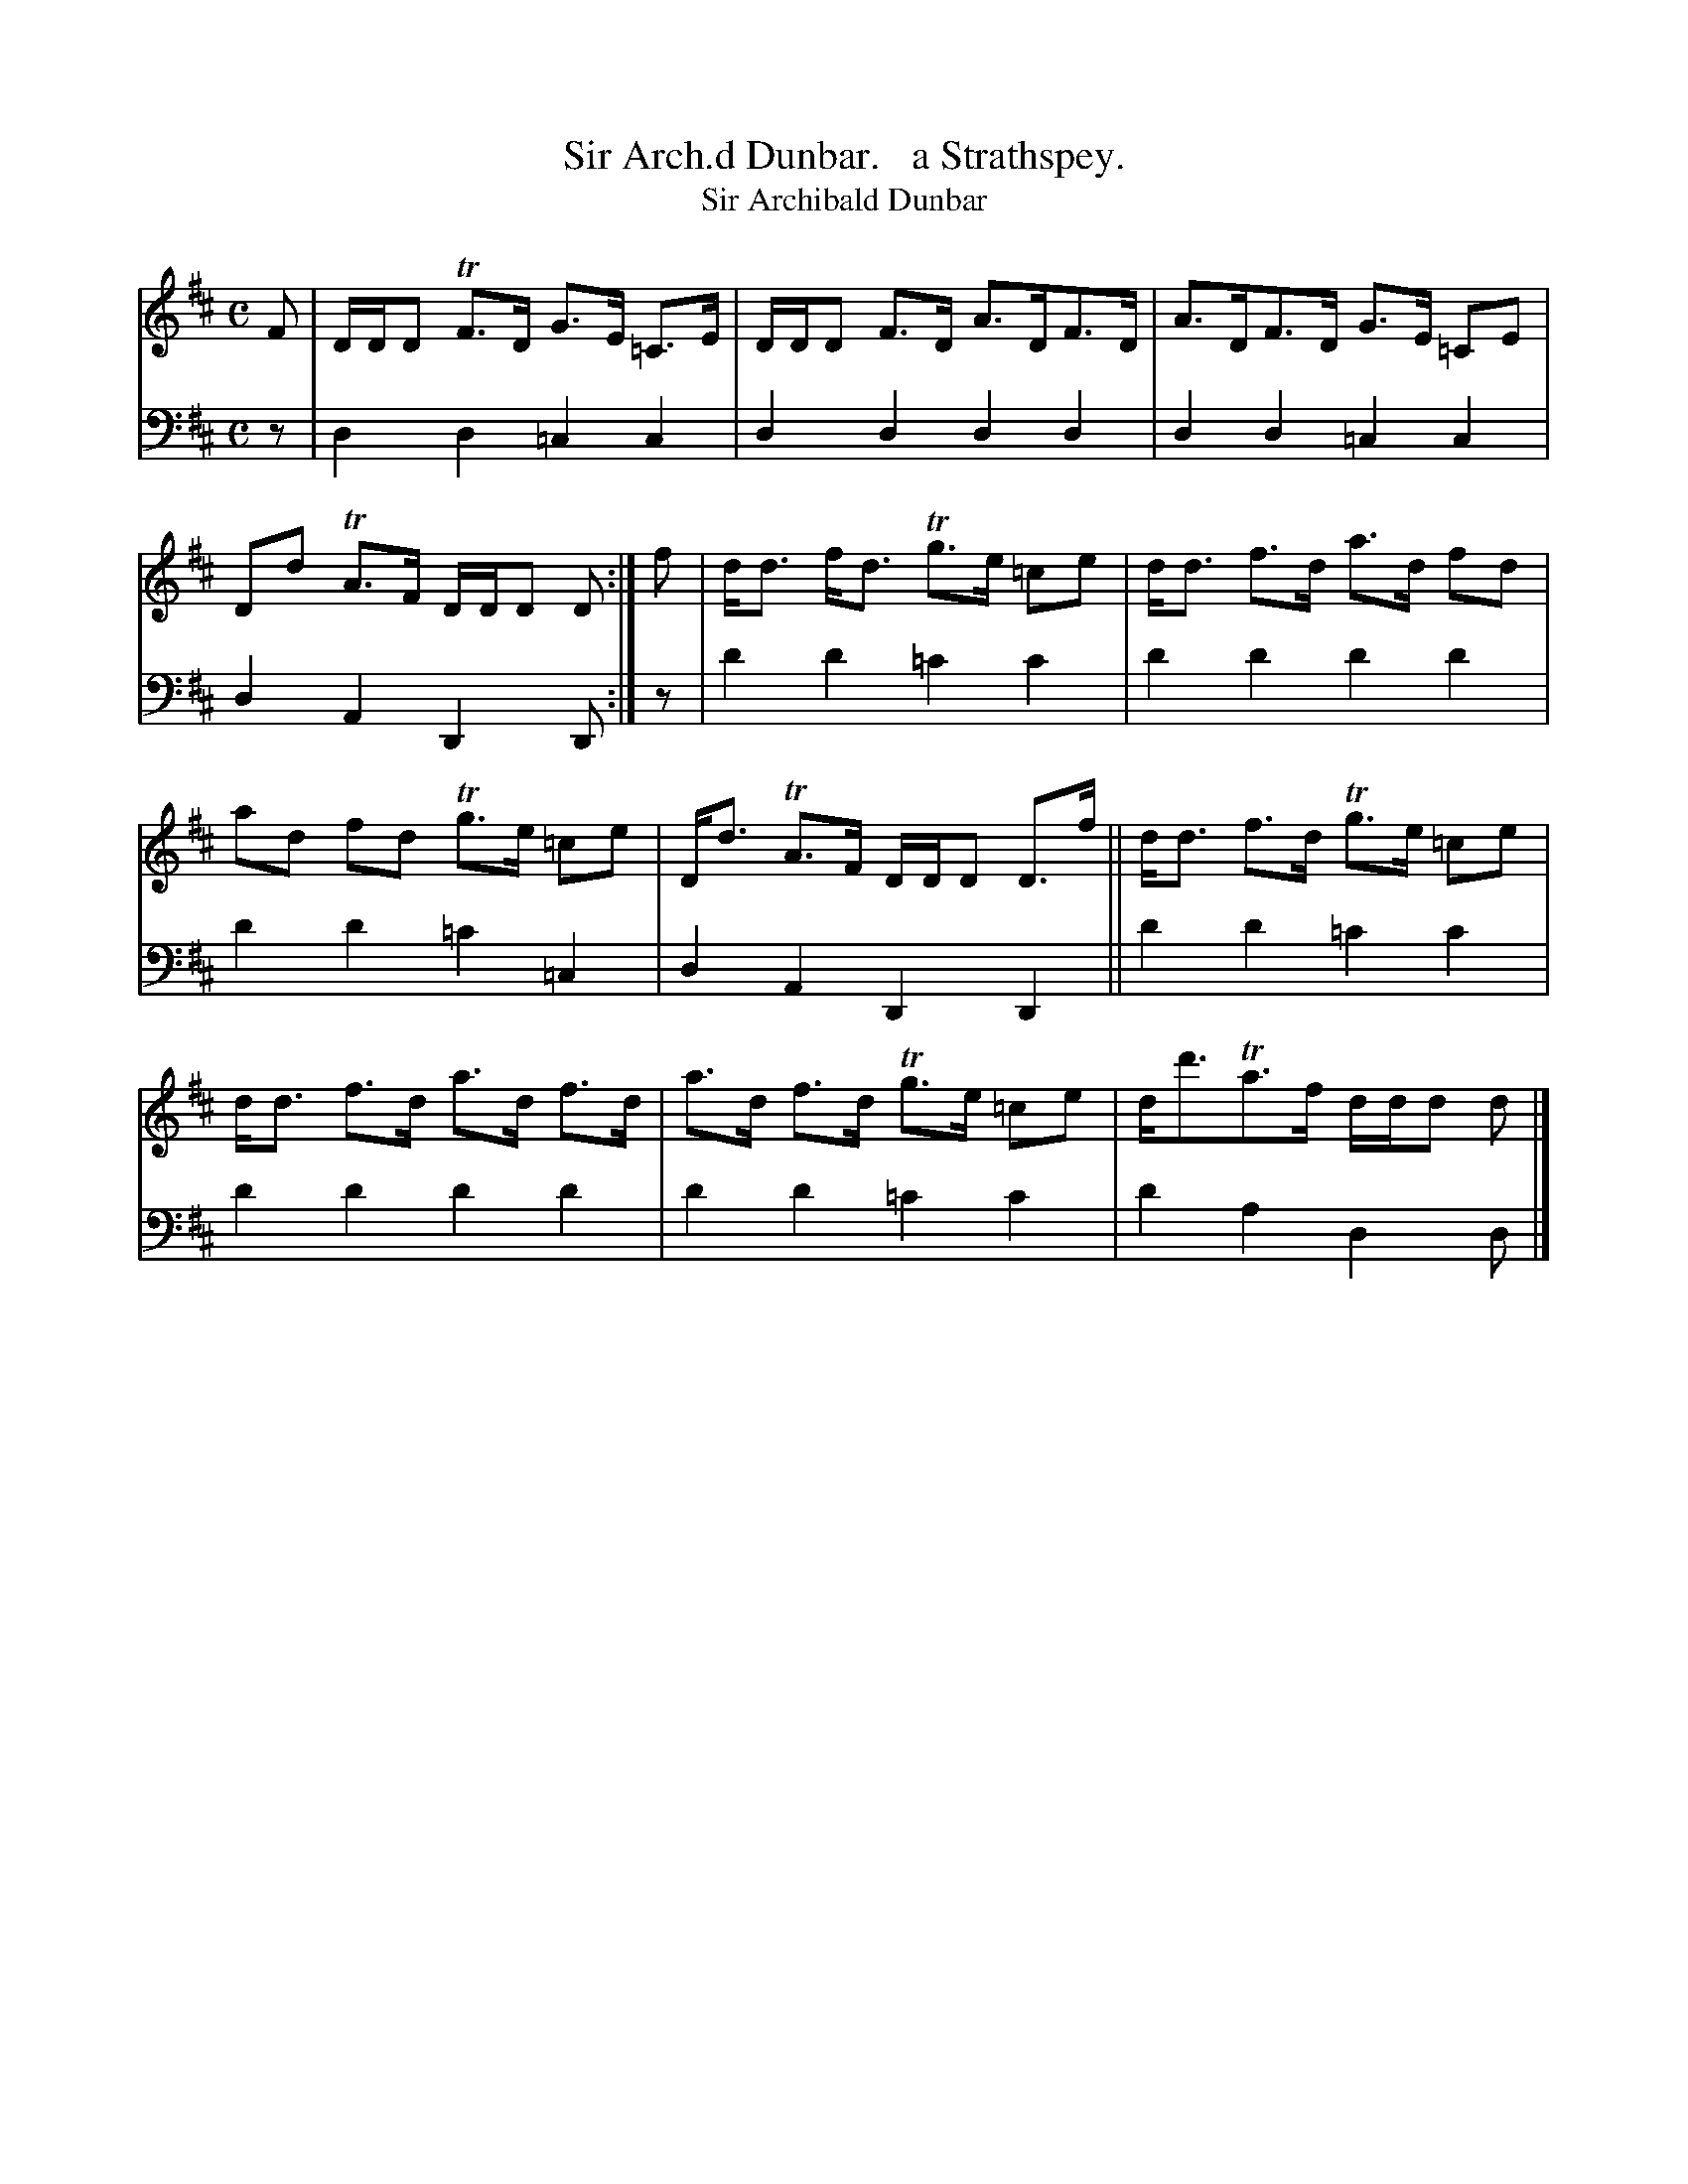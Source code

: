 X: 3363
T: Sir Arch.d Dunbar.   a Strathspey.
T: Sir Archibald Dunbar
%R: strathspey, air
B: Niel Gow & Sons "Complete Repository" v.3 p.36 #3
Z: 2021 John Chambers <jc:trillian.mit.edu>
M: C
L: 1/8
K: D
% - - - - - - - - - -
V: 1 staves=2
F |\
D/D/D TF>D G>E =C>E | D/D/D F>D A>DF>D | A>DF>D G>E =CE | Dd TA>F D/D/D D :| f | d<d f<d Tg>e =ce | d<d f>d a>d fd |
ad fd Tg>e =ce | D<d TA>F D/D/D D>f || d<d f>d Tg>e =ce | d<d f>d a>d f>d | a>d f>d Tg>e =ce | d<d'Ta>f d/d/d d |]
% - - - - - - - - - -
V: 2 clef=bass middle=d
z | d2d2 =c2c2 | d2d2 d2d2 | d2d2 =c2c2 | d2A2 D2D :| z | d'2d'2 =c'2c'2 | d'2d'2 d'2d'2 |
d'2d'2 =c'2=c2 | d2A2 D2D2 || d'2d'2 =c'2c'2 | d'2d'2 d'2d'2 | d'2d'2 =c'2c'2 | d'2a2 d2d |]
